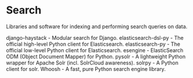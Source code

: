 * Search

Libraries and software for indexing and performing search queries on data.

django-haystack - Modular search for Django.
elasticsearch-dsl-py - The official high-level Python client for Elasticsearch.
elasticsearch-py - The official low-level Python client for Elasticsearch.
esengine - ElasticSearch ODM (Object Document Mapper) for Python.
pysolr - A lightweight Python wrapper for Apache Solr (incl. SolrCloud awareness).
solrpy - A Python client for solr.
Whoosh - A fast, pure Python search engine library.
